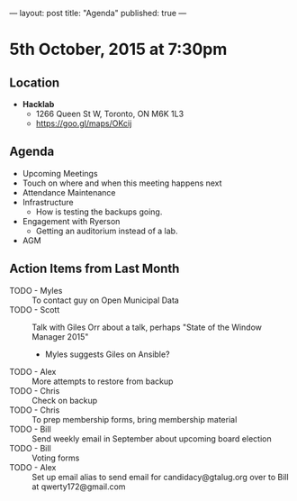 ---
layout: post
title: "Agenda"
published: true
---

* 5th October, 2015 at 7:30pm

** Location

 - *Hacklab*
  - 1266 Queen St W, Toronto, ON M6K 1L3
  - <https://goo.gl/maps/OKcij>

** Agenda

- Upcoming Meetings
- Touch on where and when this meeting happens next
- Attendance Maintenance
- Infrastructure
  - How is testing the backups going.
- Engagement with Ryerson
  - Getting an auditorium instead of a lab. 
- AGM
      
** Action Items from Last Month
- TODO - Myles :: To contact guy on Open Municipal Data
- TODO - Scott :: Talk with Giles Orr about a talk, perhaps "State of the Window Manager 2015"
  - Myles suggests Giles on Ansible?
- TODO - Alex :: More attempts to restore from backup
- TODO - Chris :: Check on backup
- TODO - Chris :: To prep membership forms, bring membership material
- TODO - Bill :: Send weekly email in September about upcoming board election
- TODO - Bill :: Voting forms
- TODO - Alex :: Set up email alias to send email for candidacy@gtalug.org over to Bill at qwerty172@gmail.com
